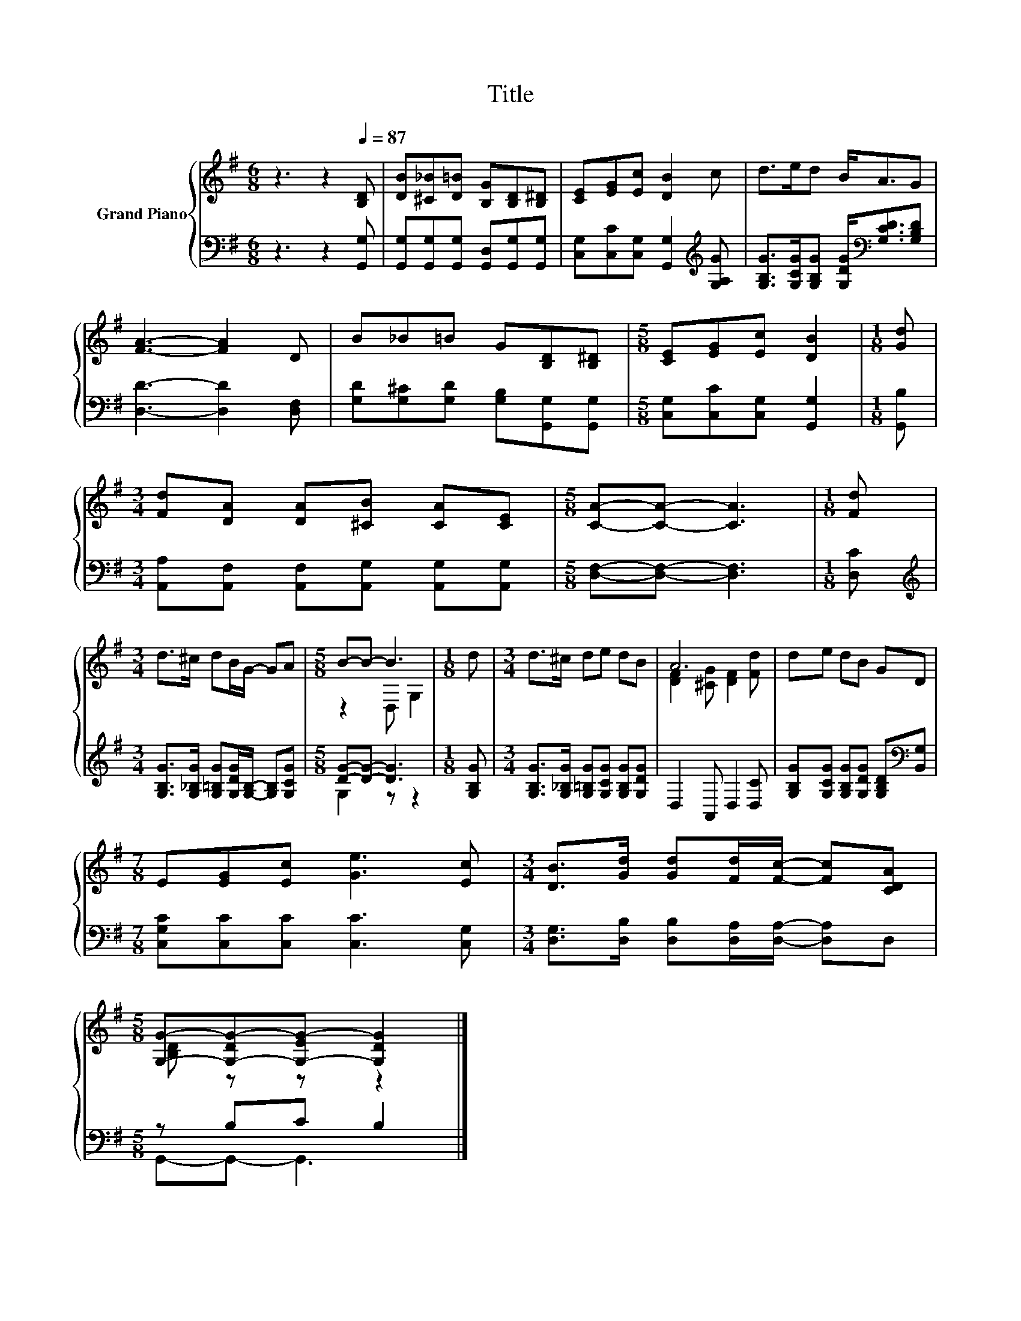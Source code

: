 X:1
T:Title
%%score { ( 1 3 ) | ( 2 4 ) }
L:1/8
M:6/8
K:G
V:1 treble nm="Grand Piano"
V:3 treble 
V:2 bass 
V:4 bass 
V:1
 z3 z2[Q:1/4=87] [B,D] | [DB][^C_B][D=B] [B,G][B,D][B,^D] | [CE][EG][Ec] [DB]2 c | d>ed B<AG | %4
 [FA]3- [FA]2 D | B_B=B G[B,D][B,^D] |[M:5/8] [CE][EG][Ec] [DB]2 |[M:1/8] [Gd] | %8
[M:3/4] [Fd][DA] [DA][^CB] [CA][CE] |[M:5/8] [CA]-[CA]- [CA]3 |[M:1/8] [Fd] | %11
[M:3/4] d>^c dB/G/- GA |[M:5/8] B-B- B3 |[M:1/8] d |[M:3/4] d>^c de dB | A6 | de dB GD | %17
[M:7/8] E[EG][Ec] [Ge]3 [Ec] |[M:3/4] [DB]>[Gd] [Gd][Fd]/[Fc]/- [Fc][CDA] | %19
[M:5/8] [G,G]-[G,-DG-][G,-EG-] [G,DG]2 |] %20
V:2
 z3 z2 [G,,G,] | [G,,G,][G,,G,][G,,G,] [G,,D,][G,,G,][G,,G,] | %2
 [C,G,][C,C][C,G,] [G,,G,]2[K:treble] [G,A,G] | %3
 [G,B,G]>[G,CG][G,B,G] [G,DG]<[K:bass][G,CD][G,B,D] | [D,D]3- [D,D]2 [D,F,] | %5
 [G,D][G,^C][G,D] [G,B,][G,,G,][G,,G,] |[M:5/8] [C,G,][C,C][C,G,] [G,,G,]2 |[M:1/8] [G,,B,] | %8
[M:3/4] [A,,A,][A,,F,] [A,,F,][A,,G,] [A,,G,][A,,G,] |[M:5/8] [D,F,]-[D,F,]- [D,F,]3 | %10
[M:1/8] [D,C] |[M:3/4][K:treble] [G,B,G]>[G,_B,G] [G,=B,G][G,DG]/[G,B,]/- [G,B,][G,CG] | %12
[M:5/8] [DG]-[DG]- [DG]3 |[M:1/8] [G,B,G] |[M:3/4] [G,B,G]>[G,_B,G] [G,=B,G][G,CG] [G,B,G][G,DG] | %15
 D,2 A,, D,2 [D,C] | [G,B,G][G,CG] [G,B,G][G,DG] [G,B,D][K:bass][B,,G,] | %17
[M:7/8] [C,G,C][C,C][C,C] [C,C]3 [C,G,] |[M:3/4] [D,G,]>[D,B,] [D,B,][D,A,]/[D,A,]/- [D,A,]D, | %19
[M:5/8] z B,C B,2 |] %20
V:3
 x6 | x6 | x6 | x6 | x6 | x6 |[M:5/8] x5 |[M:1/8] x |[M:3/4] x6 |[M:5/8] x5 |[M:1/8] x | %11
[M:3/4] x6 |[M:5/8] z2 D, G,2 |[M:1/8] x |[M:3/4] x6 | [DF]2 [^CG] [DF]2 [Fd] | x6 |[M:7/8] x7 | %18
[M:3/4] x6 |[M:5/8] [B,D] z z z2 |] %20
V:4
 x6 | x6 | x5[K:treble] x | x7/2[K:bass] x5/2 | x6 | x6 |[M:5/8] x5 |[M:1/8] x |[M:3/4] x6 | %9
[M:5/8] x5 |[M:1/8] x |[M:3/4][K:treble] x6 |[M:5/8] G,2 z z2 |[M:1/8] x |[M:3/4] x6 | x6 | %16
 x5[K:bass] x |[M:7/8] x7 |[M:3/4] x6 |[M:5/8] G,,-G,,- G,,3 |] %20


